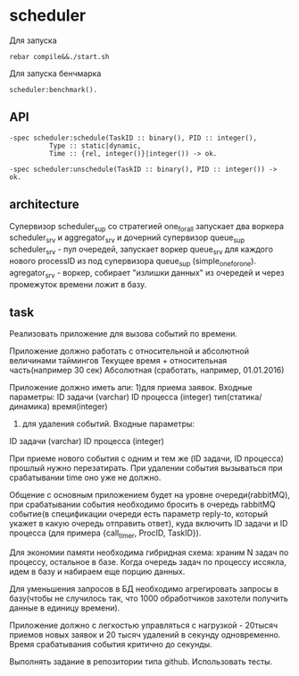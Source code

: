 *  scheduler
   
   Для запуска

   #+BEGIN_SRC
   rebar compile&&./start.sh
   #+END_SRC

   Для запуска бенчмарка 
   
   #+BEGIN_SRC
   scheduler:benchmark().
   #+END_SRC
   
** API
   
   #+BEGIN_SRC
   -spec scheduler:schedule(TaskID :: binary(), PID :: integer(),
             Type :: static|dynamic,
             Time :: {rel, integer()}|integer()) -> ok.
             
   -spec scheduler:unschedule(TaskID :: binary(), PID :: integer()) -> ok.     
   #+END_SRC
  
   
** architecture
   Cупервизор scheduler_sup со стратегией one_for_all запускает два воркера scheduler_srv и aggregator_srv и дочерний супервизор queue_sup 
   scheduler_srv - пул очередей, запускает воркер queue_srv для каждого нового processID из под супервизора queue_sup (simple_one_for_one). agregator_srv - воркер, собирает "излишки данных" из очередей и через промежуток времени ложит в базу.

** task

   Реализовать приложение для вызова событий по времени.


   Приложение должно работать с относительной и абсолютной величинами таймингов
   Текущее время + относительная часть(например 30 сек)
   Абсолютная (сработать, например, 01.01.2016)


   Приложение должно иметь апи:
      1)для приема заявок. Входные параметры:
   ID задачи (varchar)
   ID процесса (integer)
   тип(статика/динамика)
   время(integer) 
      2) для удаления событий. Входные параметры:
   ID задачи (varchar)
   ID процесса (integer)


   При приеме нового события с одним и тем же (ID задачи, ID процесса) прошлый нужно перезатирать. При удалении события    вызываться при срабатывании time оно уже не должно.


   Общение с основным приложением будет на уровне очереди(rabbitMQ), при срабатывании события необходимо бросить в очередь rabbitMQ событие(в спецификации очереди есть параметр reply-to, который укажет в какую очередь отправить ответ), куда включить ID задачи и ID процесса (для примера {call_timer, ProcID, TaskID}).


Для экономии памяти необходима гибридная схема: храним N задач по процессу, остальное в базе. Когда очередь задач по процессу иссякла, идем в базу и набираем еще порцию данных.


Для уменьшения запросов в БД необходимо агрегировать запросы в базу(чтобы не случилось так, что 1000 обработчиков захотели получить данные в единицу времени).


Приложение должно с легкостью управляться с нагрузкой - 20тысяч приемов новых заявок и 20 тысяч удалений в секунду одновременно. Время срабатывания события критично до секунды.


Выполнять задание в репозитории типа github. Использовать тесты.

